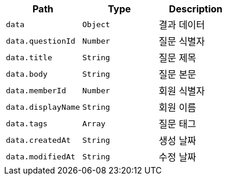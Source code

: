 |===
|Path|Type|Description

|`+data+`
|`+Object+`
|결과 데이터

|`+data.questionId+`
|`+Number+`
|질문 식별자

|`+data.title+`
|`+String+`
|질문 제목

|`+data.body+`
|`+String+`
|질문 본문

|`+data.memberId+`
|`+Number+`
|회원 식별자

|`+data.displayName+`
|`+String+`
|회원 이름

|`+data.tags+`
|`+Array+`
|질문 태그

|`+data.createdAt+`
|`+String+`
|생성 날짜

|`+data.modifiedAt+`
|`+String+`
|수정 날짜

|===